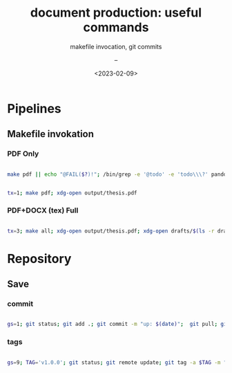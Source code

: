# ---
#+TITLE: document production: useful commands
#+SUBTITLE:  makefile invocation, git commits
#+AUTHOR: --
#+DATE: <2023-02-09>
# ---

#+PROPERTY: header-args:bash :dir /ssh:nvs@s60|sudo:dsuser@s60:/home/dsuser

:PROPERTIES:
:header-args:R:          :session *R*
:END:

* Pipelines
** Makefile invokation
*** PDF Only

#+NAME: build.pdf
#+HEADER: :dir ../..
#+BEGIN_SRC bash

  make pdf || echo "@FAIL($?)!"; /bin/grep -e '@todo' -e 'todo\\\?' pandoc.pdf.log ; /bin/grep -e Citeproc -e ^This -e ^Output pandoc.pdf.log

#+END_SRC


#+NAME: make.pdf
#+HEADER: :dir ../..
#+BEGIN_SRC bash

  tx=1; make pdf; xdg-open output/thesis.pdf

#+END_SRC

*** PDF+DOCX (tex) Full

#+NAME: make.all
#+HEADER: :dir ../..
#+BEGIN_SRC bash

  tx=3; make all; xdg-open output/thesis.pdf; xdg-open drafts/$(ls -r drafts | head -n 1)

#+END_SRC


* Repository
** Save
*** commit

#+NAME: git.commit
#+HEADER: :dir ../..
#+BEGIN_SRC bash

gs=1; git status; git add .; git commit -m "up: $(date)";  git pull; git push; git status

#+END_SRC


*** tags

#+NAME: git.tag
#+HEADER: :dir ../..
#+BEGIN_SRC bash

gs=9; TAG='v1.0.0'; git status; git remote update; git tag -a $TAG -m "#tag($TAG): $(date)"; git push --tags; git status

#+END_SRC


